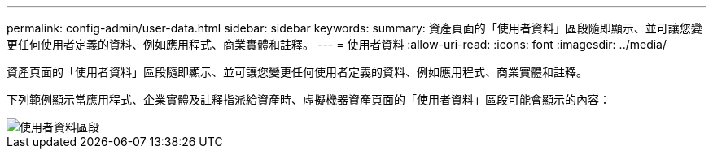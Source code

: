 ---
permalink: config-admin/user-data.html 
sidebar: sidebar 
keywords:  
summary: 資產頁面的「使用者資料」區段隨即顯示、並可讓您變更任何使用者定義的資料、例如應用程式、商業實體和註釋。 
---
= 使用者資料
:allow-uri-read: 
:icons: font
:imagesdir: ../media/


[role="lead"]
資產頁面的「使用者資料」區段隨即顯示、並可讓您變更任何使用者定義的資料、例如應用程式、商業實體和註釋。

下列範例顯示當應用程式、企業實體及註釋指派給資產時、虛擬機器資產頁面的「使用者資料」區段可能會顯示的內容：

image::../media/user-data-section.bmp[使用者資料區段]
